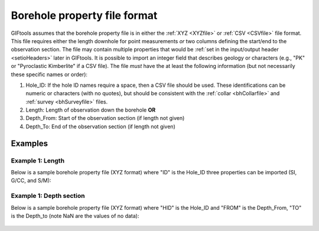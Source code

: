 .. _bhPropfile:

Borehole property file format
=============================

GIFtools assumes that the borehole property file is in either the :ref:`XYZ <XYZfile>` or :ref:`CSV <CSVfile>` file format. This file requires either the length downhole for point measurements *or* two columns defining the start/end to the observation section. The file may contain multiple properties that would be :ref:`set in the input/output header <setioHeaders>` later in GIFtools. It is possible to import an integer field that describes geology or characters (e.g., "PK" or "Pyroclastic Kimberlite" if a CSV file). The file *must* have the at least the following information (but not necessarily these specific names or order):

#. Hole_ID: If the hole ID names require a space, then a CSV file should be used. These identifications can be numeric or characters (with no quotes), but should be consistent with the :ref:`collar <bhCollarfile>` and :ref:`survey <bhSurveyfile>` files.

#. Length: Length of observation down the borehole **OR**

#. Depth_From: Start of the observation section (if length not given)

#. Depth_To: End of the observation section (if length not given)


Examples
--------

Example 1: Length 
^^^^^^^^^^^^^^^^^
Below is a sample borehole property file (XYZ format) where "ID" is the Hole_ID three properties can be imported (SI, G/CC, and S/M):

 .. figure:: ../../images/bhPropfile.png
   :align: center


Example 1: Depth section 
^^^^^^^^^^^^^^^^^^^^^^^^

Below is a sample borehole property file (XYZ format) where "HID" is the Hole_ID and "FROM" is the Depth_From, "TO" is the Depth_to (note NaN are the values of no data):

 .. figure:: ../../images/bhPropfileToFrom.png
   :align: center



